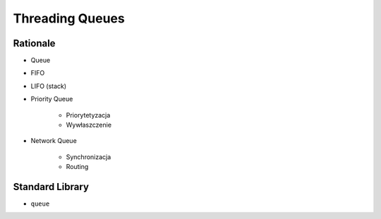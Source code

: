 Threading Queues
================


Rationale
---------
* Queue
* FIFO
* LIFO (stack)
* Priority Queue

    * Priorytetyzacja
    * Wywłaszczenie

* Network Queue

    * Synchronizacja
    * Routing


Standard Library
----------------
* ``queue``
